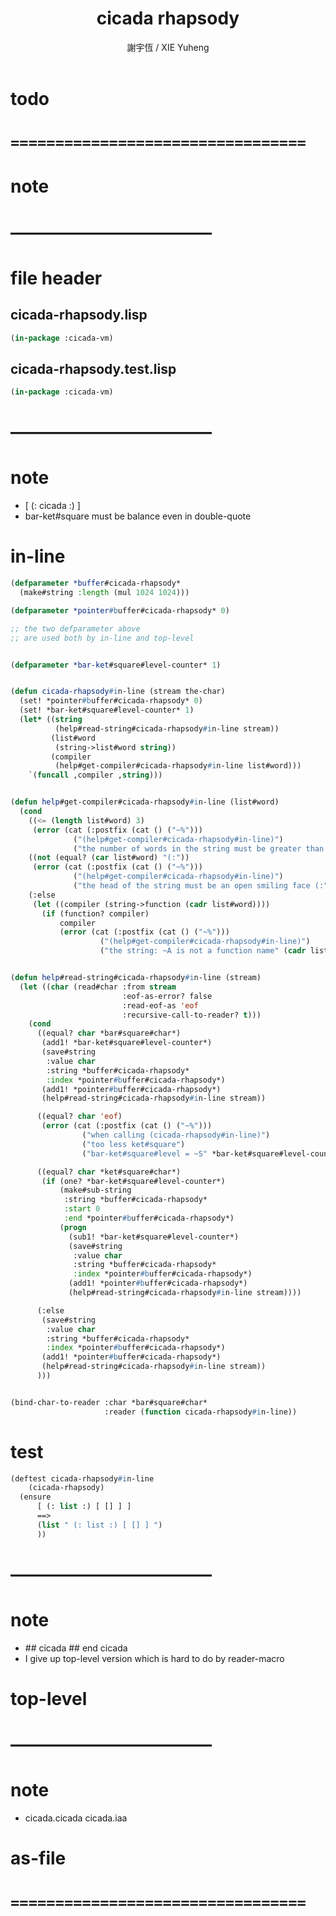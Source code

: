 #+TITLE:  cicada rhapsody
#+AUTHOR: 謝宇恆 / XIE Yuheng
#+EMAIL:  xyheme@gmail.com

* todo
* ===================================
* note
* -----------------------------------
* file header
** cicada-rhapsody.lisp
   #+begin_src lisp :tangle cicada-rhapsody.lisp
   (in-package :cicada-vm)
   #+end_src
** cicada-rhapsody.test.lisp
   #+begin_src lisp :tangle cicada-rhapsody.test.lisp
   (in-package :cicada-vm)
   #+end_src
* -----------------------------------
* note
  * [ (: cicada :) ]
  * bar-ket#square must be balance
    even in double-quote
* in-line
  #+begin_src lisp :tangle cicada-rhapsody.lisp
  (defparameter *buffer#cicada-rhapsody*
    (make#string :length (mul 1024 1024)))

  (defparameter *pointer#buffer#cicada-rhapsody* 0)

  ;; the two defparameter above
  ;; are used both by in-line and top-level


  (defparameter *bar-ket#square#level-counter* 1)


  (defun cicada-rhapsody#in-line (stream the-char)
    (set! *pointer#buffer#cicada-rhapsody* 0)
    (set! *bar-ket#square#level-counter* 1)
    (let* ((string
            (help#read-string#cicada-rhapsody#in-line stream))
           (list#word
            (string->list#word string))
           (compiler
            (help#get-compiler#cicada-rhapsody#in-line list#word)))
      `(funcall ,compiler ,string)))


  (defun help#get-compiler#cicada-rhapsody#in-line (list#word)
    (cond
      ((<= (length list#word) 3)
       (error (cat (:postfix (cat () ("~%")))
                ("(help#get-compiler#cicada-rhapsody#in-line)")
                ("the number of words in the string must be greater than 3"))))
      ((not (equal? (car list#word) "(:"))
       (error (cat (:postfix (cat () ("~%")))
                ("(help#get-compiler#cicada-rhapsody#in-line)")
                ("the head of the string must be an open smiling face (:"))))
      (:else
       (let ((compiler (string->function (cadr list#word))))
         (if (function? compiler)
             compiler
             (error (cat (:postfix (cat () ("~%")))
                      ("(help#get-compiler#cicada-rhapsody#in-line)")
                      ("the string: ~A is not a function name" (cadr list#word)))))))))


  (defun help#read-string#cicada-rhapsody#in-line (stream)
    (let ((char (read#char :from stream
                           :eof-as-error? false
                           :read-eof-as 'eof
                           :recursive-call-to-reader? t)))
      (cond
        ((equal? char *bar#square#char*)
         (add1! *bar-ket#square#level-counter*)
         (save#string
          :value char
          :string *buffer#cicada-rhapsody*
          :index *pointer#buffer#cicada-rhapsody*)
         (add1! *pointer#buffer#cicada-rhapsody*)
         (help#read-string#cicada-rhapsody#in-line stream))

        ((equal? char 'eof)
         (error (cat (:postfix (cat () ("~%")))
                  ("when calling (cicada-rhapsody#in-line)")
                  ("too less ket#square")
                  ("bar-ket#square#level = ~S" *bar-ket#square#level-counter*))))

        ((equal? char *ket#square#char*)
         (if (one? *bar-ket#square#level-counter*)
             (make#sub-string
              :string *buffer#cicada-rhapsody*
              :start 0
              :end *pointer#buffer#cicada-rhapsody*)
             (progn
               (sub1! *bar-ket#square#level-counter*)
               (save#string
                :value char
                :string *buffer#cicada-rhapsody*
                :index *pointer#buffer#cicada-rhapsody*)
               (add1! *pointer#buffer#cicada-rhapsody*)
               (help#read-string#cicada-rhapsody#in-line stream))))

        (:else
         (save#string
          :value char
          :string *buffer#cicada-rhapsody*
          :index *pointer#buffer#cicada-rhapsody*)
         (add1! *pointer#buffer#cicada-rhapsody*)
         (help#read-string#cicada-rhapsody#in-line stream))
        )))


  (bind-char-to-reader :char *bar#square#char*
                       :reader (function cicada-rhapsody#in-line))
  #+end_src
* test
  #+begin_src lisp :tangle cicada-rhapsody.test.lisp
  (deftest cicada-rhapsody#in-line
      (cicada-rhapsody)
    (ensure
        [ (: list :) [ [] ] ]
        ==>
        (list " (: list :) [ [] ] ")
        ))
  #+end_src
* -----------------------------------
* note
  * ## cicada
    ## end cicada
  * I give up top-level version
    which is hard to do by reader-macro
* top-level
* -----------------------------------
* note
  * cicada.cicada
    cicada.iaa
* as-file
* ===================================
